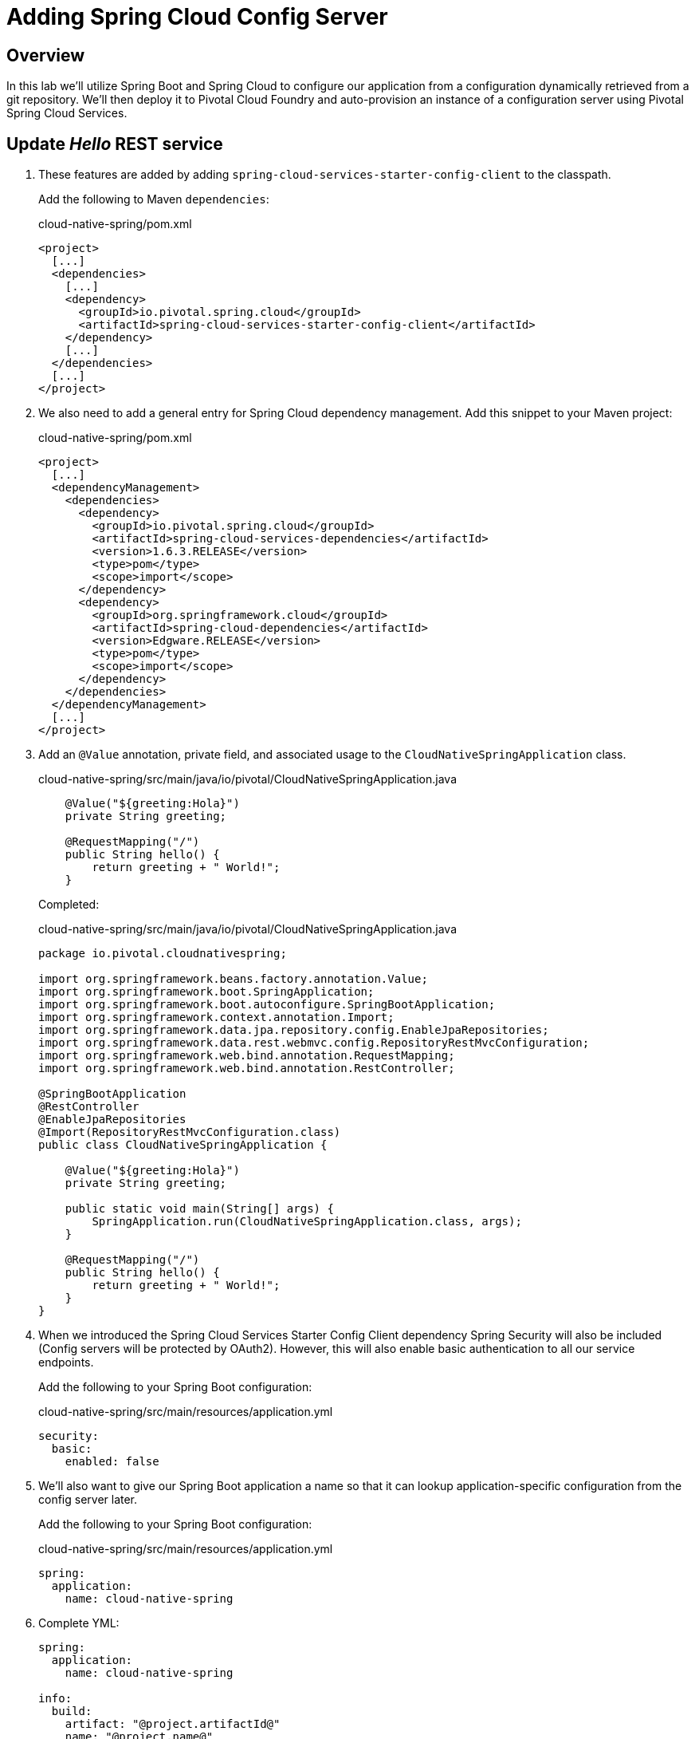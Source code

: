 ifdef::env-github[]
:tip-caption: :bulb:
:note-caption: :information_source:
:important-caption: :heavy_exclamation_mark:
:caution-caption: :fire:
:warning-caption: :warning:
endif::[]
:spring-cloud-services-dependencies-version: 1.6.3.RELEASE
:spring-cloud-dependencies-version: Edgware.RELEASE

= Adding Spring Cloud Config Server

== Overview

[.lead]
In this lab we'll utilize Spring Boot and Spring Cloud to configure our application from a configuration dynamically retrieved from a git repository. We'll then deploy it to Pivotal Cloud Foundry and auto-provision an instance of a configuration server using Pivotal Spring Cloud Services.

== Update _Hello_ REST service

. These features are added by adding `spring-cloud-services-starter-config-client` to the classpath.
+
Add the following to Maven `dependencies`:
+
.cloud-native-spring/pom.xml
[source,xml,subs="verbatim,attributes"]
----
<project>
  [...]
  <dependencies>
    [...]
    <dependency>
      <groupId>io.pivotal.spring.cloud</groupId>
      <artifactId>spring-cloud-services-starter-config-client</artifactId>
    </dependency>
    [...]
  </dependencies>
  [...]
</project>
----

. We also need to add a general entry for Spring Cloud dependency management.  Add this snippet to your Maven project:
+
.cloud-native-spring/pom.xml
[source,xml,subs="verbatim,attributes"]
----
<project>
  [...]
  <dependencyManagement>
    <dependencies>
      <dependency>
        <groupId>io.pivotal.spring.cloud</groupId>
        <artifactId>spring-cloud-services-dependencies</artifactId>
        <version>{spring-cloud-services-dependencies-version}</version>
        <type>pom</type>
        <scope>import</scope>
      </dependency>
      <dependency>
        <groupId>org.springframework.cloud</groupId>
        <artifactId>spring-cloud-dependencies</artifactId>
        <version>{spring-cloud-dependencies-version}</version>
        <type>pom</type>
        <scope>import</scope>
      </dependency>
    </dependencies>
  </dependencyManagement>
  [...]
</project>
----

. Add an `@Value` annotation, private field, and associated usage to the `CloudNativeSpringApplication` class.
+
.cloud-native-spring/src/main/java/io/pivotal/CloudNativeSpringApplication.java
[source,java,numbered]
----
    @Value("${greeting:Hola}")
    private String greeting;

    @RequestMapping("/")
    public String hello() {
        return greeting + " World!";
    }
----
+
Completed:
+
.cloud-native-spring/src/main/java/io/pivotal/CloudNativeSpringApplication.java
[source,java,numbered]
----
package io.pivotal.cloudnativespring;

import org.springframework.beans.factory.annotation.Value;
import org.springframework.boot.SpringApplication;
import org.springframework.boot.autoconfigure.SpringBootApplication;
import org.springframework.context.annotation.Import;
import org.springframework.data.jpa.repository.config.EnableJpaRepositories;
import org.springframework.data.rest.webmvc.config.RepositoryRestMvcConfiguration;
import org.springframework.web.bind.annotation.RequestMapping;
import org.springframework.web.bind.annotation.RestController;

@SpringBootApplication
@RestController
@EnableJpaRepositories
@Import(RepositoryRestMvcConfiguration.class)
public class CloudNativeSpringApplication {

    @Value("${greeting:Hola}")
    private String greeting;

    public static void main(String[] args) {
        SpringApplication.run(CloudNativeSpringApplication.class, args);
    }

    @RequestMapping("/")
    public String hello() {
        return greeting + " World!";
    }
}
----

. When we introduced the Spring Cloud Services Starter Config Client dependency Spring Security will also be included (Config servers will be protected by OAuth2).  However, this will also enable basic authentication to all our service endpoints.
+
Add the following to your Spring Boot configuration:
+
.cloud-native-spring/src/main/resources/application.yml
[source,yaml]
----
security:
  basic:
    enabled: false
----

. We'll also want to give our Spring Boot application a name so that it can lookup application-specific configuration from the config server later.
+
Add the following to your Spring Boot configuration:
+
.cloud-native-spring/src/main/resources/application.yml
[source,yaml]
----
spring:
  application:
    name: cloud-native-spring
----

. Complete YML:
+
[source,yaml]
----
spring:
  application:
    name: cloud-native-spring

info:
  build:
    artifact: "@project.artifactId@"
    name: "@project.name@"
    description: "@project.description@"
    version: "@project.version@"

endpoints:
  sensitive: false

management:
  security:
    enabled: false
  info:
    git:
      mode: full
  cloudfoundry:
    enabled: true
    skip-ssl-validation: false # set to true if using an insecure CF environment

security:
  basic:
    enabled: false
----

. Run the _cloud-native-spring_ Application and verify dynamic config is working:
+
[source,bash]
----
CN-Workshop/labs/my_work/cloud-native-spring $ ./mvnw spring-boot:run
----

. Browse to http://localhost:8080 and verify you now see your new default greeting:
+
*Hola World!*

. Stop the _cloud-native-spring_ application

== Create Spring Cloud Config Server instance

. Now that our application is ready to read its config from a cloud config server, we need to deploy one!  This can be done through Cloud Foundry using the services marketplace.  Browse to the marketplace in Pivotal Cloud Foundry Apps Manager, navigate to the space you have been using to push your app, and select Config Server:
+
image::images/config-scs.jpg[]

. In the resulting details page, select the _standard_, single tenant plan.  Name the instance `config-server-{your_initials}`, select the space that you've been using to push all your applications.  At this time you don't need to select a application to bind to the service:
+
image::images/config-scs1.jpg[]

. After we create the service instance you'll be redirected to your _Space_ landing page that lists your apps and services.  The config server is deployed on-demand and will take a few moments to deploy.
+
Once the message _Creating service instance..._ disappears, click on the service you provisioned.
+
Select the *Manage* link towards the top of the resulting screen.  This view shows the instance id and a JSON document showing the current configuration. The `count` element shows how many instances of Config Server we have provisioned:
+
image::images/config-scs2.jpg[]

. We now need to update the service instance with our GIT repository information where our configuration files are stored. For this example, we are using the `config` branch of our workshop repository.
+
Using the Cloud Foundry CLI execute the following update service command:
+
[source,bash]
----
CN-Workshop/labs/my_work/cloud-native-spring $ cf update-service config-server -c '{"git": { "uri": "https://github.com/Pivotal-Field-Engineering/CN-Workshop", "label": "config" } }'
----

. Refresh you Config Server management page and you will see the following message.  Wait until the screen refreshes and the service is reintialized:
+
image::images/config-scs3.jpg[]

. We will now bind our application to our `config-server`.  Add these entries to our Cloud Foundry manifest:
+
.cloud-native-spring/manifest.yml
[source,yml]
----
  services:
  - config-server-{your_initials}
----
+
Complete:
+
[source,yml]
----
---
applications:
- name: cloud-native-spring
  random-route: true
  memory: 768M
  path: target/cloud-native-spring-0.0.1-SNAPSHOT-exec.jar
  timeout: 180
  env:
    JAVA_OPTS: -Djava.security.egd=file:///dev/urandom
  services:
    - config-server-{your_initials}
----

== Deploy and test application

. Build the application
+
[source,bash]
----
CN-Workshop/labs/my_work/cloud-native-spring $ ./mvnw package
----

. Push application into Cloud Foundry
+
[source,bash]
----
CN-Workshop/labs/my_work/cloud-native-spring $ cf push
----

. Spring Cloud Services uses HTTPS for all client-to-service communication. If your Pivotal Cloud Foundry installation is using a self-signed SSL certificate, the certificate will need to be added to the JVM truststore before your client application can consume properties from a Config Server service instance.
+
[source,bash]
----
CN-Workshop/labs/my_work/cloud-native-spring $ cf set-env cloud-native-spring TRUST_CERTS <YOUR_PCF_API_ENDPOINT>
CN-Workshop/labs/my_work/cloud-native-spring $ cf restage cloud-native-spring
----

. Test your application by navigating to the root URL of the application, which will invoke the hello() service.  You should now see a greeting that is read from the cloud config server!
*Bonjour World!*

. What just happened??  A Spring component within the Spring Cloud Starter Config Client module called a _service connector_ automatically detected that there was a Cloud Config service bound into the application.  The service connector configured the application automatically to connect to the cloud `config-server` and download the configuration and wire it into the application

. If you navigate to the GIT repo we specified for our configuration, https://github.com/Pivotal-Field-Engineering/CN-Workshop/tree/config, you'll see a file named `cloud-native-spring.yml`.  This filename is the same as our `spring.application.name` value for our Spring Boot application.  The configuration is read from this file, in our case the following property:
+
[source,yaml]
----
greeting: Bonjour
----

. Next we'll learn how to register our service with a Service Registry and load balance requests using Spring Cloud components.
